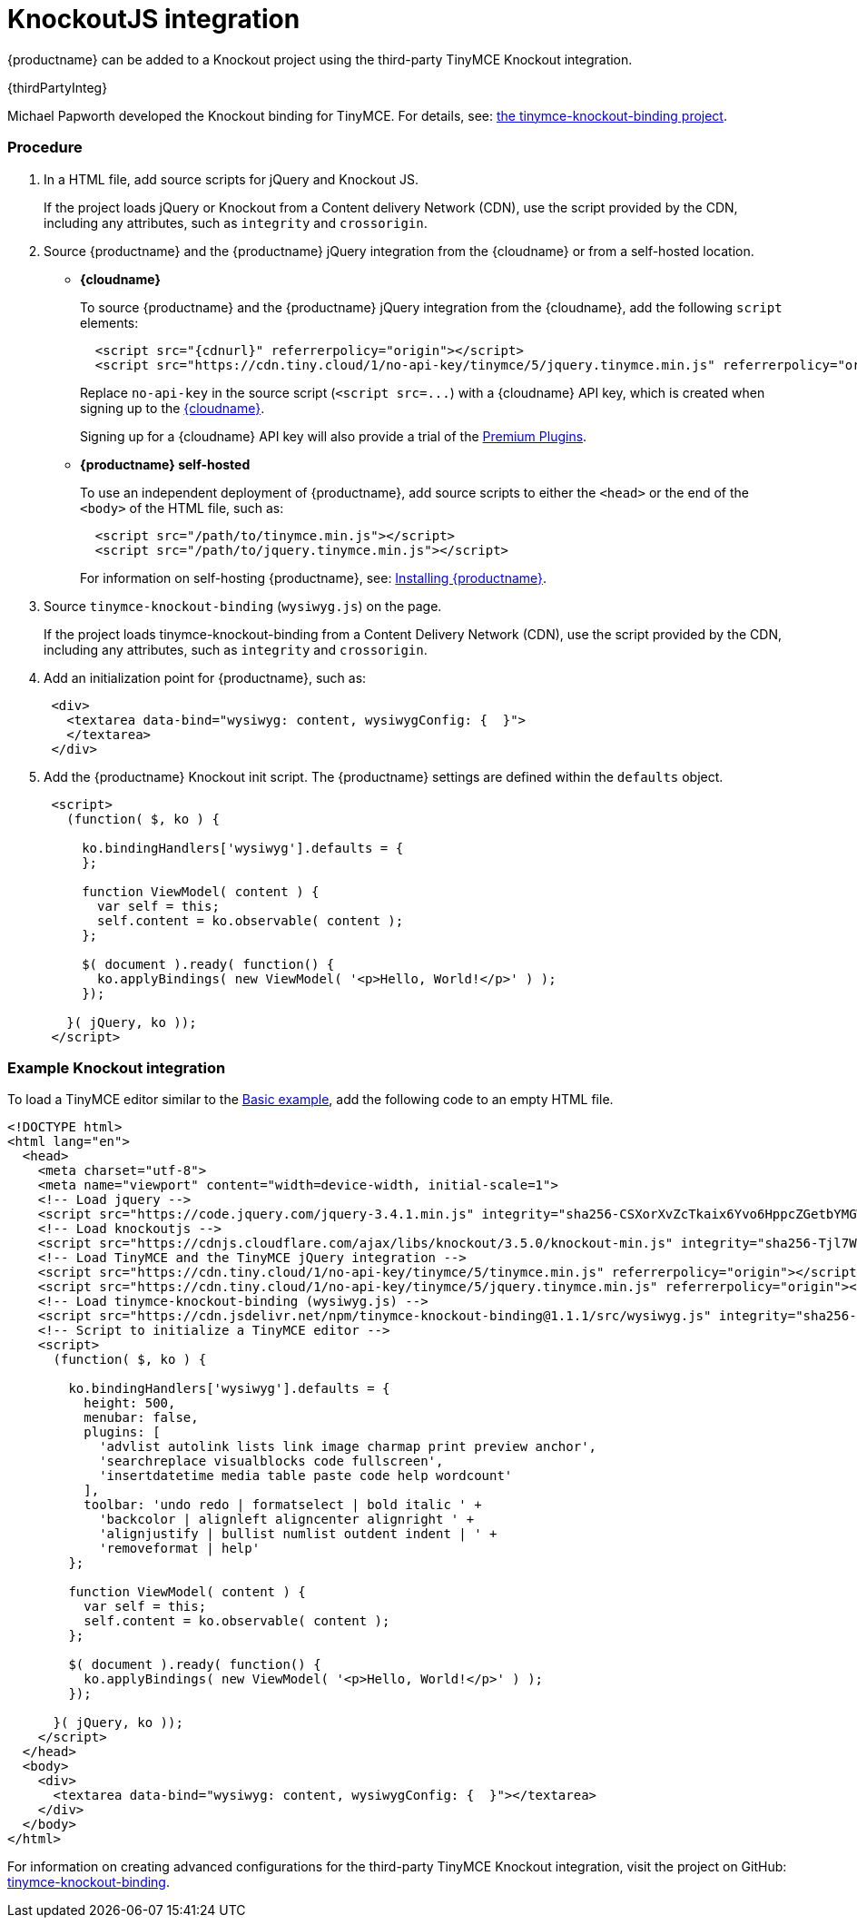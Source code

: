 = KnockoutJS integration
:description: A custom binding that applies a TinyMCE Editor to the bound HTML element.
:keywords: integration integrate knockout knockoutjs
:title_nav: Knockout

{productname} can be added to a Knockout project using the third-party TinyMCE Knockout integration.

{thirdPartyInteg}

Michael Papworth developed the Knockout binding for TinyMCE. For details, see: https://github.com/michaelpapworth/tinymce-knockout-binding[the tinymce-knockout-binding project].

[#procedure]
=== Procedure

. In a HTML file, add source scripts for jQuery and Knockout JS.
+
If the project loads jQuery or Knockout from a Content delivery Network (CDN), use the script provided by the CDN, including any attributes, such as `integrity` and `crossorigin`.

. Source {productname} and the {productname} jQuery integration from the {cloudname} or from a self-hosted location.
 ** *{cloudname}*
+
To source {productname} and the {productname} jQuery integration from the {cloudname}, add the following `script` elements:
+
[source,html]
----
  <script src="{cdnurl}" referrerpolicy="origin"></script>
  <script src="https://cdn.tiny.cloud/1/no-api-key/tinymce/5/jquery.tinymce.min.js" referrerpolicy="origin"></script>
----
+
Replace `no-api-key` in the source script (`+<script src=...+`) with a {cloudname} API key, which is created when signing up to the link:{accountsignup}[{cloudname}].
+
Signing up for a {cloudname} API key will also provide a trial of the link:{baseurl}/enterprise/[Premium Plugins].

 ** *{productname} self-hosted*
+
To use an independent deployment of {productname}, add source scripts to either the `<head>` or the end of the `<body>` of the HTML file, such as:
+
[source,html]
----
  <script src="/path/to/tinymce.min.js"></script>
  <script src="/path/to/jquery.tinymce.min.js"></script>
----
+
For information on self-hosting {productname}, see: link:{baseurl}/general-configuration-guide/advanced-install/[Installing {productname}].
. Source `tinymce-knockout-binding` (`wysiwyg.js`) on the page.
+
If the project loads tinymce-knockout-binding from a Content Delivery Network (CDN), use the script provided by the CDN, including any attributes, such as `integrity` and `crossorigin`.

. Add an initialization point for {productname}, such as:
+
[source,html]
----
 <div>
   <textarea data-bind="wysiwyg: content, wysiwygConfig: {  }">
   </textarea>
 </div>
----

. Add the {productname} Knockout init script. The {productname} settings are defined within the `defaults` object.
+
[source,html]
----
 <script>
   (function( $, ko ) {

     ko.bindingHandlers['wysiwyg'].defaults = {
     };

     function ViewModel( content ) {
       var self = this;
       self.content = ko.observable( content );
     };

     $( document ).ready( function() {
       ko.applyBindings( new ViewModel( '<p>Hello, World!</p>' ) );
     });

   }( jQuery, ko ));
 </script>
----

[#example-knockout-integration]
=== Example Knockout integration

To load a TinyMCE editor similar to the link:{baseurl}/demo/basic-example/[Basic example], add the following code to an empty HTML file.

[source,html]
----
<!DOCTYPE html>
<html lang="en">
  <head>
    <meta charset="utf-8">
    <meta name="viewport" content="width=device-width, initial-scale=1">
    <!-- Load jquery -->
    <script src="https://code.jquery.com/jquery-3.4.1.min.js" integrity="sha256-CSXorXvZcTkaix6Yvo6HppcZGetbYMGWSFlBw8HfCJo=" crossorigin="anonymous"></script>
    <!-- Load knockoutjs -->
    <script src="https://cdnjs.cloudflare.com/ajax/libs/knockout/3.5.0/knockout-min.js" integrity="sha256-Tjl7WVgF1hgGMgUKZZfzmxOrtoSf8qltZ9wMujjGNQk=" crossorigin="anonymous"></script>
    <!-- Load TinyMCE and the TinyMCE jQuery integration -->
    <script src="https://cdn.tiny.cloud/1/no-api-key/tinymce/5/tinymce.min.js" referrerpolicy="origin"></script>
    <script src="https://cdn.tiny.cloud/1/no-api-key/tinymce/5/jquery.tinymce.min.js" referrerpolicy="origin"></script>
    <!-- Load tinymce-knockout-binding (wysiwyg.js) -->
    <script src="https://cdn.jsdelivr.net/npm/tinymce-knockout-binding@1.1.1/src/wysiwyg.js" integrity="sha256-ZG6uOMw+SZjWjCa+SDh1FkcdpVBHjg2elNToi46xLNo=" crossorigin="anonymous"></script>
    <!-- Script to initialize a TinyMCE editor -->
    <script>
      (function( $, ko ) {

        ko.bindingHandlers['wysiwyg'].defaults = {
          height: 500,
          menubar: false,
          plugins: [
            'advlist autolink lists link image charmap print preview anchor',
            'searchreplace visualblocks code fullscreen',
            'insertdatetime media table paste code help wordcount'
          ],
          toolbar: 'undo redo | formatselect | bold italic ' +
            'backcolor | alignleft aligncenter alignright ' +
            'alignjustify | bullist numlist outdent indent | ' +
            'removeformat | help'
        };

        function ViewModel( content ) {
          var self = this;
          self.content = ko.observable( content );
        };

        $( document ).ready( function() {
          ko.applyBindings( new ViewModel( '<p>Hello, World!</p>' ) );
        });

      }( jQuery, ko ));
    </script>
  </head>
  <body>
    <div>
      <textarea data-bind="wysiwyg: content, wysiwygConfig: {  }"></textarea>
    </div>
  </body>
</html>
----

For information on creating advanced configurations for the third-party TinyMCE Knockout integration, visit the project on GitHub: https://github.com/michaelpapworth/tinymce-knockout-binding[tinymce-knockout-binding].
